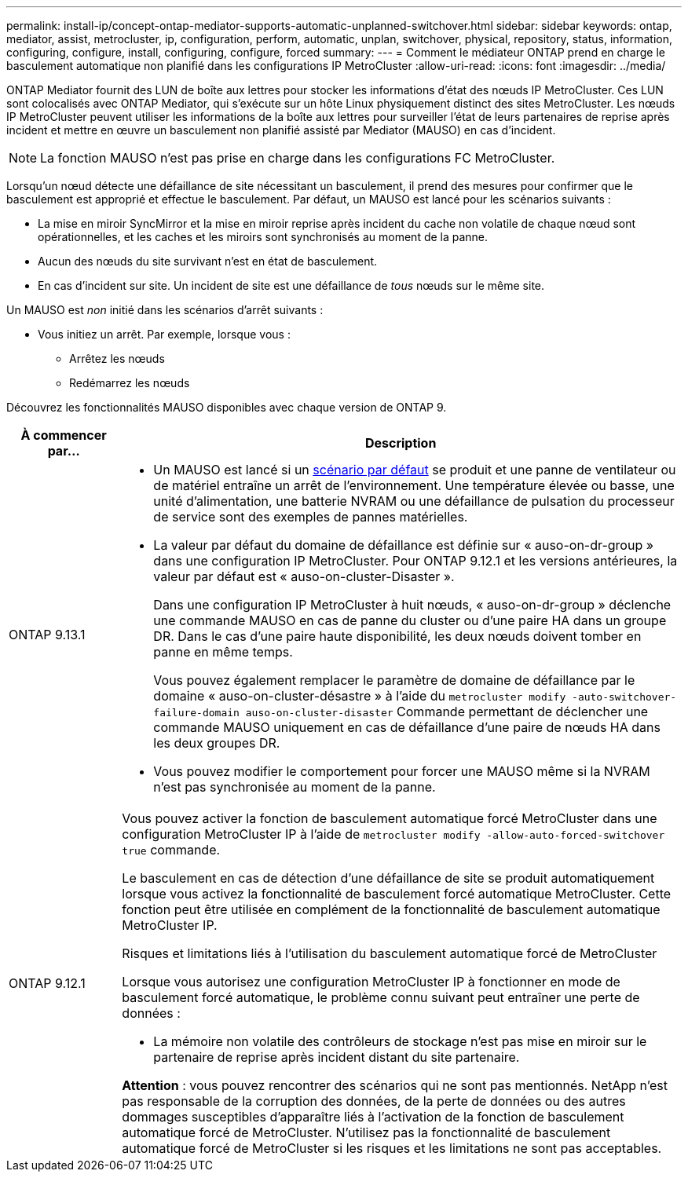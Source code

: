 ---
permalink: install-ip/concept-ontap-mediator-supports-automatic-unplanned-switchover.html 
sidebar: sidebar 
keywords: ontap, mediator, assist, metrocluster, ip, configuration, perform, automatic, unplan, switchover, physical, repository, status, information, configuring, configure, install, configuring, configure, forced 
summary:  
---
= Comment le médiateur ONTAP prend en charge le basculement automatique non planifié dans les configurations IP MetroCluster
:allow-uri-read: 
:icons: font
:imagesdir: ../media/


[role="lead"]
ONTAP Mediator fournit des LUN de boîte aux lettres pour stocker les informations d'état des nœuds IP MetroCluster. Ces LUN sont colocalisés avec ONTAP Mediator, qui s'exécute sur un hôte Linux physiquement distinct des sites MetroCluster. Les nœuds IP MetroCluster peuvent utiliser les informations de la boîte aux lettres pour surveiller l'état de leurs partenaires de reprise après incident et mettre en œuvre un basculement non planifié assisté par Mediator (MAUSO) en cas d'incident.


NOTE: La fonction MAUSO n'est pas prise en charge dans les configurations FC MetroCluster.

Lorsqu'un nœud détecte une défaillance de site nécessitant un basculement, il prend des mesures pour confirmer que le basculement est approprié et effectue le basculement. Par défaut, un MAUSO est lancé pour les scénarios suivants :

* La mise en miroir SyncMirror et la mise en miroir reprise après incident du cache non volatile de chaque nœud sont opérationnelles, et les caches et les miroirs sont synchronisés au moment de la panne.
* Aucun des nœuds du site survivant n'est en état de basculement.
* En cas d'incident sur site. Un incident de site est une défaillance de _tous_ nœuds sur le même site.


Un MAUSO est _non_ initié dans les scénarios d'arrêt suivants :

* Vous initiez un arrêt. Par exemple, lorsque vous :
+
** Arrêtez les nœuds
** Redémarrez les nœuds




Découvrez les fonctionnalités MAUSO disponibles avec chaque version de ONTAP 9.

[cols="1a,5a"]
|===
| À commencer par... | Description 


 a| 
ONTAP 9.13.1
 a| 
* Un MAUSO est lancé si un <<default_scenarios,scénario par défaut>> se produit et une panne de ventilateur ou de matériel entraîne un arrêt de l'environnement. Une température élevée ou basse, une unité d'alimentation, une batterie NVRAM ou une défaillance de pulsation du processeur de service sont des exemples de pannes matérielles.
* La valeur par défaut du domaine de défaillance est définie sur « auso-on-dr-group » dans une configuration IP MetroCluster. Pour ONTAP 9.12.1 et les versions antérieures, la valeur par défaut est « auso-on-cluster-Disaster ».
+
Dans une configuration IP MetroCluster à huit nœuds, « auso-on-dr-group » déclenche une commande MAUSO en cas de panne du cluster ou d'une paire HA dans un groupe DR. Dans le cas d'une paire haute disponibilité, les deux nœuds doivent tomber en panne en même temps.

+
Vous pouvez également remplacer le paramètre de domaine de défaillance par le domaine « auso-on-cluster-désastre » à l'aide du `metrocluster modify -auto-switchover-failure-domain auso-on-cluster-disaster` Commande permettant de déclencher une commande MAUSO uniquement en cas de défaillance d'une paire de nœuds HA dans les deux groupes DR.

* Vous pouvez modifier le comportement pour forcer une MAUSO même si la NVRAM n'est pas synchronisée au moment de la panne.




 a| 
[[mauso-9-12-1]] ONTAP 9.12.1
 a| 
Vous pouvez activer la fonction de basculement automatique forcé MetroCluster dans une configuration MetroCluster IP à l'aide de `metrocluster modify -allow-auto-forced-switchover true` commande.

Le basculement en cas de détection d'une défaillance de site se produit automatiquement lorsque vous activez la fonctionnalité de basculement forcé automatique MetroCluster. Cette fonction peut être utilisée en complément de la fonctionnalité de basculement automatique MetroCluster IP.

.Risques et limitations liés à l'utilisation du basculement automatique forcé de MetroCluster
Lorsque vous autorisez une configuration MetroCluster IP à fonctionner en mode de basculement forcé automatique, le problème connu suivant peut entraîner une perte de données :

* La mémoire non volatile des contrôleurs de stockage n'est pas mise en miroir sur le partenaire de reprise après incident distant du site partenaire.


*Attention* : vous pouvez rencontrer des scénarios qui ne sont pas mentionnés. NetApp n'est pas responsable de la corruption des données, de la perte de données ou des autres dommages susceptibles d'apparaître liés à l'activation de la fonction de basculement automatique forcé de MetroCluster. N'utilisez pas la fonctionnalité de basculement automatique forcé de MetroCluster si les risques et les limitations ne sont pas acceptables.

|===